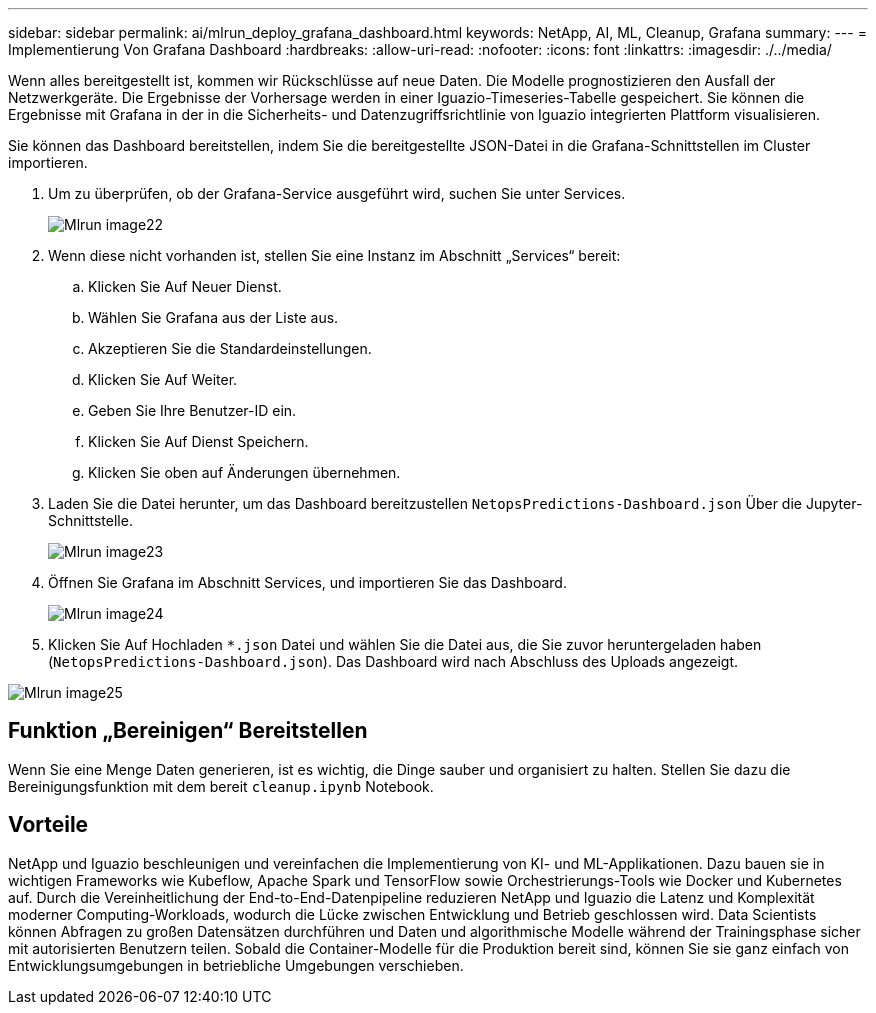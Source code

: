 ---
sidebar: sidebar 
permalink: ai/mlrun_deploy_grafana_dashboard.html 
keywords: NetApp, AI, ML, Cleanup, Grafana 
summary:  
---
= Implementierung Von Grafana Dashboard
:hardbreaks:
:allow-uri-read: 
:nofooter: 
:icons: font
:linkattrs: 
:imagesdir: ./../media/


[role="lead"]
Wenn alles bereitgestellt ist, kommen wir Rückschlüsse auf neue Daten. Die Modelle prognostizieren den Ausfall der Netzwerkgeräte. Die Ergebnisse der Vorhersage werden in einer Iguazio-Timeseries-Tabelle gespeichert. Sie können die Ergebnisse mit Grafana in der in die Sicherheits- und Datenzugriffsrichtlinie von Iguazio integrierten Plattform visualisieren.

Sie können das Dashboard bereitstellen, indem Sie die bereitgestellte JSON-Datei in die Grafana-Schnittstellen im Cluster importieren.

. Um zu überprüfen, ob der Grafana-Service ausgeführt wird, suchen Sie unter Services.
+
image::mlrun_image22.png[Mlrun image22]

. Wenn diese nicht vorhanden ist, stellen Sie eine Instanz im Abschnitt „Services“ bereit:
+
.. Klicken Sie Auf Neuer Dienst.
.. Wählen Sie Grafana aus der Liste aus.
.. Akzeptieren Sie die Standardeinstellungen.
.. Klicken Sie Auf Weiter.
.. Geben Sie Ihre Benutzer-ID ein.
.. Klicken Sie Auf Dienst Speichern.
.. Klicken Sie oben auf Änderungen übernehmen.


. Laden Sie die Datei herunter, um das Dashboard bereitzustellen `NetopsPredictions-Dashboard.json` Über die Jupyter-Schnittstelle.
+
image::mlrun_image23.png[Mlrun image23]

. Öffnen Sie Grafana im Abschnitt Services, und importieren Sie das Dashboard.
+
image::mlrun_image24.png[Mlrun image24]

. Klicken Sie Auf Hochladen `*.json` Datei und wählen Sie die Datei aus, die Sie zuvor heruntergeladen haben (`NetopsPredictions-Dashboard.json`). Das Dashboard wird nach Abschluss des Uploads angezeigt.


image::mlrun_image25.png[Mlrun image25]



== Funktion „Bereinigen“ Bereitstellen

Wenn Sie eine Menge Daten generieren, ist es wichtig, die Dinge sauber und organisiert zu halten. Stellen Sie dazu die Bereinigungsfunktion mit dem bereit `cleanup.ipynb` Notebook.



== Vorteile

NetApp und Iguazio beschleunigen und vereinfachen die Implementierung von KI- und ML-Applikationen. Dazu bauen sie in wichtigen Frameworks wie Kubeflow, Apache Spark und TensorFlow sowie Orchestrierungs-Tools wie Docker und Kubernetes auf. Durch die Vereinheitlichung der End-to-End-Datenpipeline reduzieren NetApp und Iguazio die Latenz und Komplexität moderner Computing-Workloads, wodurch die Lücke zwischen Entwicklung und Betrieb geschlossen wird. Data Scientists können Abfragen zu großen Datensätzen durchführen und Daten und algorithmische Modelle während der Trainingsphase sicher mit autorisierten Benutzern teilen. Sobald die Container-Modelle für die Produktion bereit sind, können Sie sie ganz einfach von Entwicklungsumgebungen in betriebliche Umgebungen verschieben.
